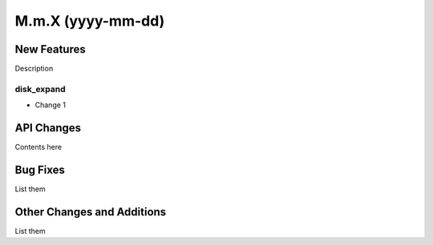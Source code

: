 ==================
M.m.X (yyyy-mm-dd)
==================

New Features
------------

Description

disk_expand
^^^^^^^^^^^

- Change 1


API Changes
-----------

Contents here


Bug Fixes
---------

List them


Other Changes and Additions
---------------------------

List them